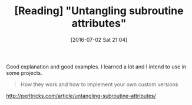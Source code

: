#+BLOG: perspicaz
#+POSTID: 254
#+DATE: [2016-07-02 Sat 21:04]
#+OPTIONS: toc:nil num:nil todo:nil pri:nil tags:nil ^:nil
#+PARENT:
#+CATEGORY: Technical
#+TAGS:
#+DESCRIPTION:
#+TITLE: [Reading] "Untangling subroutine attributes"
#+PERMALINK: reading_-_untangling_subroutine_attributes

Good explanation and good examples. I learned a lot and I intend to use in some projects.

#+ATTR_HTML: :align left
[[./logos/perltricks_logo.png]]

#+BEGIN_QUOTE
  How they work and how to implement your own custom versions
#+END_QUOTE

[[http://perltricks.com/article/untangling-subroutine-attributes/]]

# ./logos/perltricks_logo.png http://perspicazsite.files.wordpress.com/2016/07/perltricks_logo.png
